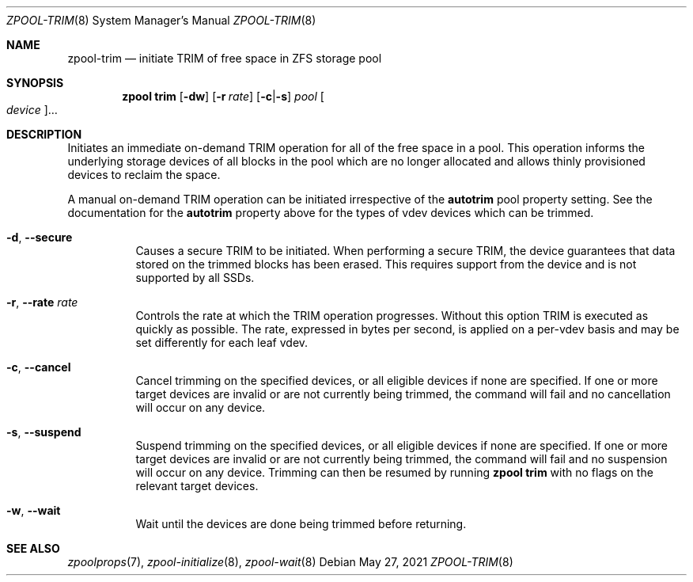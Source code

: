 .\"
.\" CDDL HEADER START
.\"
.\" The contents of this file are subject to the terms of the
.\" Common Development and Distribution License (the "License").
.\" You may not use this file except in compliance with the License.
.\"
.\" You can obtain a copy of the license at usr/src/OPENSOLARIS.LICENSE
.\" or http://www.opensolaris.org/os/licensing.
.\" See the License for the specific language governing permissions
.\" and limitations under the License.
.\"
.\" When distributing Covered Code, include this CDDL HEADER in each
.\" file and include the License file at usr/src/OPENSOLARIS.LICENSE.
.\" If applicable, add the following below this CDDL HEADER, with the
.\" fields enclosed by brackets "[]" replaced with your own identifying
.\" information: Portions Copyright [yyyy] [name of copyright owner]
.\"
.\" CDDL HEADER END
.\"
.\" Copyright (c) 2007, Sun Microsystems, Inc. All Rights Reserved.
.\" Copyright (c) 2012, 2018 by Delphix. All rights reserved.
.\" Copyright (c) 2012 Cyril Plisko. All Rights Reserved.
.\" Copyright (c) 2017 Datto Inc.
.\" Copyright (c) 2018 George Melikov. All Rights Reserved.
.\" Copyright 2017 Nexenta Systems, Inc.
.\" Copyright (c) 2017 Open-E, Inc. All Rights Reserved.
.\"
.Dd May 27, 2021
.Dt ZPOOL-TRIM 8
.Os
.
.Sh NAME
.Nm zpool-trim
.Nd initiate TRIM of free space in ZFS storage pool
.Sh SYNOPSIS
.Nm zpool
.Cm trim
.Op Fl dw
.Op Fl r Ar rate
.Op Fl c Ns | Ns Fl s
.Ar pool
.Oo Ar device Ns Oc Ns …
.
.Sh DESCRIPTION
Initiates an immediate on-demand TRIM operation for all of the free space in
a pool.
This operation informs the underlying storage devices of all blocks
in the pool which are no longer allocated and allows thinly provisioned
devices to reclaim the space.
.Pp
A manual on-demand TRIM operation can be initiated irrespective of the
.Sy autotrim
pool property setting.
See the documentation for the
.Sy autotrim
property above for the types of vdev devices which can be trimmed.
.Bl -tag -width Ds
.It Fl d , -secure
Causes a secure TRIM to be initiated.
When performing a secure TRIM, the
device guarantees that data stored on the trimmed blocks has been erased.
This requires support from the device and is not supported by all SSDs.
.It Fl r , -rate Ar rate
Controls the rate at which the TRIM operation progresses.
Without this
option TRIM is executed as quickly as possible.
The rate, expressed in bytes
per second, is applied on a per-vdev basis and may be set differently for
each leaf vdev.
.It Fl c , -cancel
Cancel trimming on the specified devices, or all eligible devices if none
are specified.
If one or more target devices are invalid or are not currently being
trimmed, the command will fail and no cancellation will occur on any device.
.It Fl s , -suspend
Suspend trimming on the specified devices, or all eligible devices if none
are specified.
If one or more target devices are invalid or are not currently being
trimmed, the command will fail and no suspension will occur on any device.
Trimming can then be resumed by running
.Nm zpool Cm trim
with no flags on the relevant target devices.
.It Fl w , -wait
Wait until the devices are done being trimmed before returning.
.El
.
.Sh SEE ALSO
.Xr zpoolprops 7 ,
.Xr zpool-initialize 8 ,
.Xr zpool-wait 8
